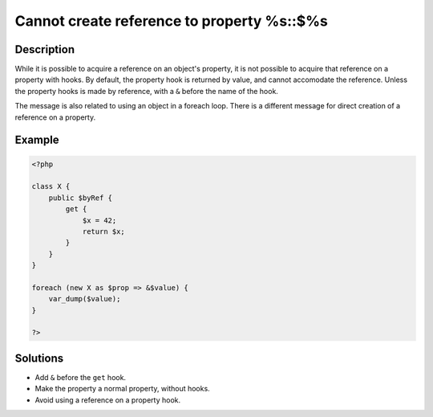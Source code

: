 .. _cannot-create-reference-to-property-%s::\$%s:

Cannot create reference to property %s::$%s
-------------------------------------------
 
.. meta::
	:description:
		Cannot create reference to property %s::$%s: While it is possible to acquire a reference on an object&#039;s property, it is not possible to acquire that reference on a property with hooks.
	:og:image: https://php-errors.readthedocs.io/en/latest/_static/logo.png
	:og:type: article
	:og:title: Cannot create reference to property %s::$%s
	:og:description: While it is possible to acquire a reference on an object&#039;s property, it is not possible to acquire that reference on a property with hooks
	:og:url: https://php-errors.readthedocs.io/en/latest/messages/cannot-create-reference-to-property-%25s%3A%3A%24%25s.html
	:og:locale: en
	:twitter:card: summary_large_image
	:twitter:site: @exakat
	:twitter:title: Cannot create reference to property %s::$%s
	:twitter:description: Cannot create reference to property %s::$%s: While it is possible to acquire a reference on an object's property, it is not possible to acquire that reference on a property with hooks
	:twitter:creator: @exakat
	:twitter:image:src: https://php-errors.readthedocs.io/en/latest/_static/logo.png

.. raw:: html

	<script type="application/ld+json">{"@context":"https:\/\/schema.org","@graph":[{"@type":"WebPage","@id":"https:\/\/php-errors.readthedocs.io\/en\/latest\/tips\/cannot-create-reference-to-property-%s::$%s.html","url":"https:\/\/php-errors.readthedocs.io\/en\/latest\/tips\/cannot-create-reference-to-property-%s::$%s.html","name":"Cannot create reference to property %s::$%s","isPartOf":{"@id":"https:\/\/www.exakat.io\/"},"datePublished":"Thu, 10 Apr 2025 20:09:35 +0000","dateModified":"Thu, 10 Apr 2025 20:09:35 +0000","description":"While it is possible to acquire a reference on an object's property, it is not possible to acquire that reference on a property with hooks","inLanguage":"en-US","potentialAction":[{"@type":"ReadAction","target":["https:\/\/php-tips.readthedocs.io\/en\/latest\/tips\/cannot-create-reference-to-property-%s::$%s.html"]}]},{"@type":"WebSite","@id":"https:\/\/www.exakat.io\/","url":"https:\/\/www.exakat.io\/","name":"Exakat","description":"Smart PHP static analysis","inLanguage":"en-US"}]}</script>

Description
___________
 
While it is possible to acquire a reference on an object's property, it is not possible to acquire that reference on a property with hooks. By default, the property hook is returned by value, and cannot accomodate the reference. Unless the property hooks is made by reference, with a ``&`` before the name of the hook.

The message is also related to using an object in a foreach loop. There is a different message for direct creation of a reference on a property.

Example
_______

.. code-block:: php

   <?php
   
   class X {
       public $byRef {
           get {
               $x = 42;
               return $x;
           }
       }
   }
   
   foreach (new X as $prop => &$value) {
       var_dump($value);
   }
   
   ?>

Solutions
_________

+ Add ``&`` before the ``get`` hook.
+ Make the property a normal property, without hooks.
+ Avoid using a reference on a property hook.
